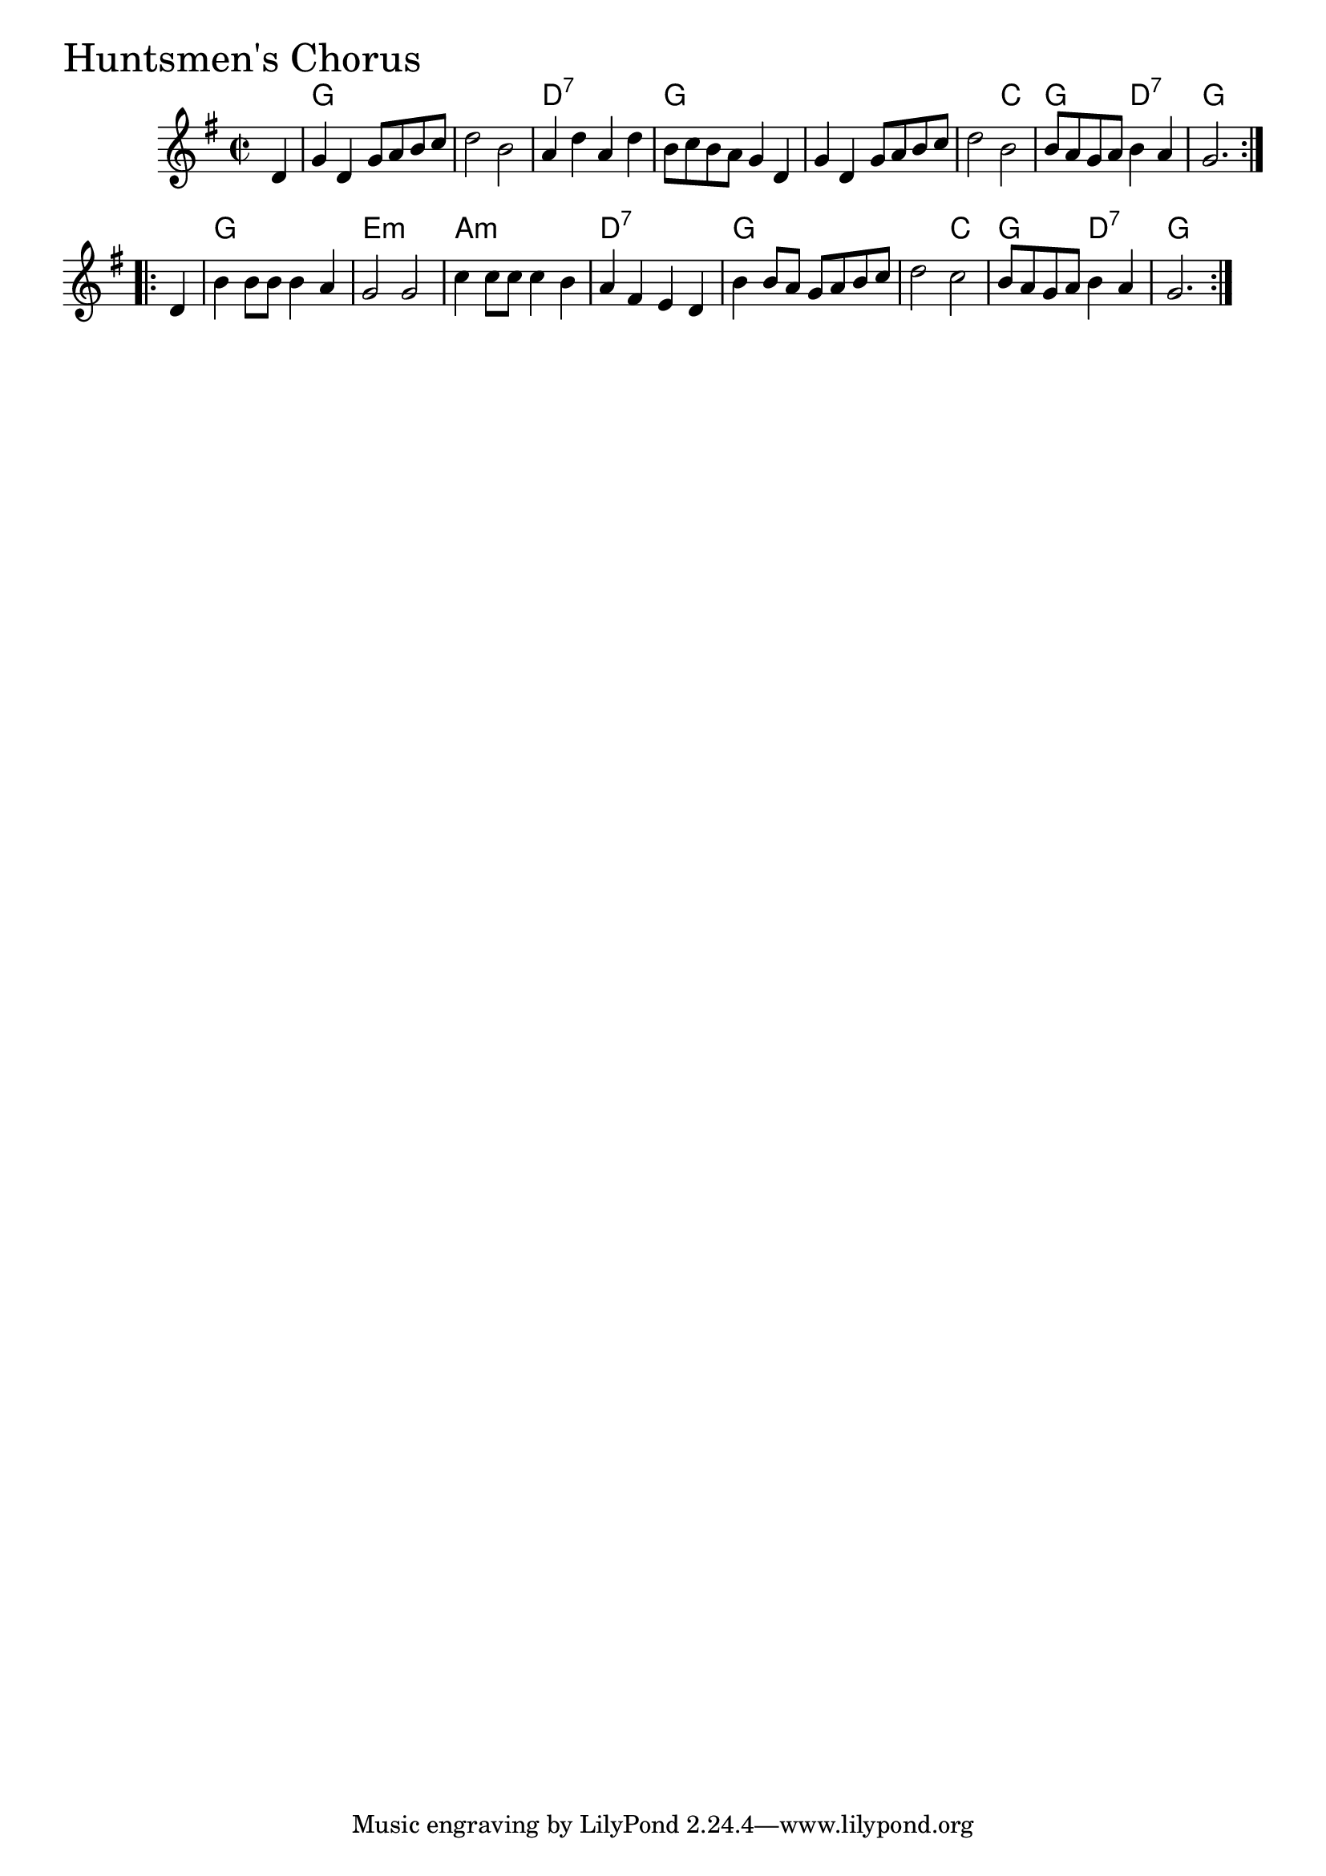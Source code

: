 \version "2.18.0"

HuntsmensChorusChords = \chordmode{
  s4
  g1 s d:7 g
  s s2 c g d:7 g1
  g e:m a:m d:7
  g s2 c g d:7 g1
  
}

HuntsmensChorus = \relative{
  \key g \major
  \time 2/2
  \repeat volta 2 {
    \partial 4 d'4
    g d g8 a b c
    d2 b
    a4 d a d
    b8 c b a g4 d
    g d g8 a b c
    d2 b
    b8 a g a b4 a
    g2.
  }
  \break
  \repeat volta 2 {
    \partial 4 d4
    b'4 b8 b b4 a
    g2 g
    c4 c8 c c4 b
    a fis e d
    b' b8 a g a b c
    d2 c
    b8 a g a b4 a
    g2.
  }
}


\score {
  <<
    \new ChordNames \HuntsmensChorusChords 
    \new Staff { \clef treble \HuntsmensChorus }
  >>
  \header { piece = \markup {\fontsize #4.0 "Huntsmen's Chorus"}}
  \layout {}
  \midi {}
}
